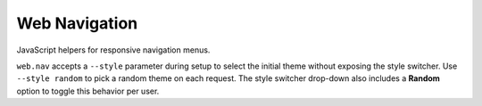 Web Navigation
--------------

JavaScript helpers for responsive navigation menus.

``web.nav`` accepts a ``--style`` parameter during setup to select the
initial theme without exposing the style switcher. Use ``--style random``
to pick a random theme on each request.
The style switcher drop-down also includes a **Random** option to toggle
this behavior per user.
